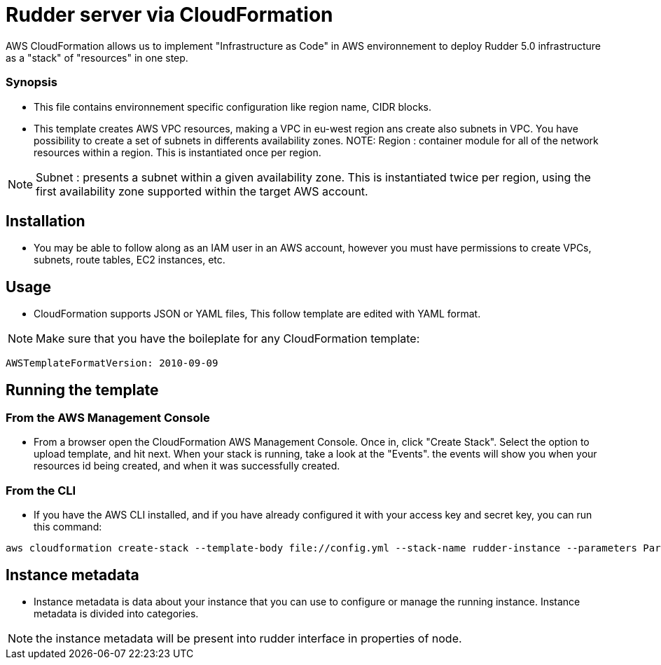 # Rudder server via CloudFormation

AWS CloudFormation allows us to implement "Infrastructure as Code" in AWS environnement to deploy Rudder 5.0 infrastructure as a "stack" of "resources" in one step.

Synopsis
~~~~~~~~

* This file contains environnement specific configuration like region name, CIDR blocks.
 
* This template creates AWS VPC resources, making a VPC in eu-west region ans create also subnets in VPC. You have possibility to create a set of subnets in differents availability zones.
NOTE: Region : container module for all of the network resources within a region. This is instantiated once per region.

NOTE: Subnet : presents a subnet within a given availability zone. This is instantiated twice per region, using the first availability zone supported within the target AWS account.

== Installation 

* You may be able to follow along as an IAM user in an AWS account, however you must have permissions to create VPCs, subnets, route tables, EC2 instances, etc.  

== Usage

* CloudFormation supports JSON or YAML files, This follow template are edited with YAML format.

NOTE: Make sure that you have the boileplate for any CloudFormation template: 

----
AWSTemplateFormatVersion: 2010-09-09
----

== Running the template

=== From the AWS Management Console 

* From a browser open the CloudFormation AWS Management Console. Once in, click "Create Stack". Select the option to upload template, and hit next. When your stack is running, take a look at the "Events". the events will show you when your resources id being created, and when it was successfully created.

=== From the CLI 

* If you have the AWS CLI installed, and if you have already configured it with your access key and secret key, you can run this command: 

----
aws cloudformation create-stack --template-body file://config.yml --stack-name rudder-instance --parameters ParameterKey=KeyName,ParameterValue=" YOUR PUBKEY " ParameterKey=InstanceType,ParameterValue="YOUR INSTANCE-TYPE"
----

== Instance metadata

* Instance metadata is data about your instance that you can use to configure or manage the running instance. Instance metadata is divided into categories. 
 
NOTE: the instance metadata will be present into rudder interface in properties of node. 


